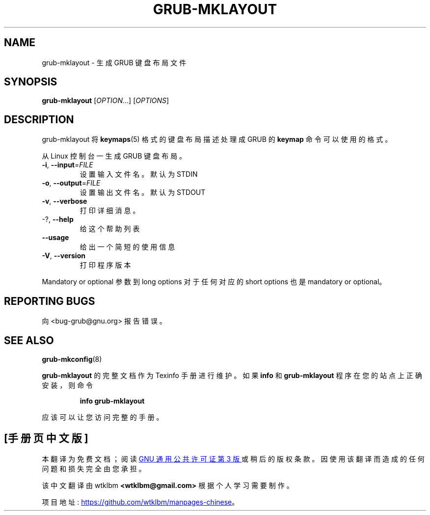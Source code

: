 .\" -*- coding: UTF-8 -*-
.\" DO NOT MODIFY THIS FILE!  It was generated by help2man 1.49.3.
.\"*******************************************************************
.\"
.\" This file was generated with po4a. Translate the source file.
.\"
.\"*******************************************************************
.TH GRUB\-MKLAYOUT 1 "February 2023" "GRUB 2:2.06.r456.g65bc45963\-1" "User Commands"
.SH NAME
grub\-mklayout \- 生成 GRUB 键盘布局文件
.SH SYNOPSIS
\fBgrub\-mklayout\fP [\fI\,OPTION\/\fP...] [\fI\,OPTIONS\/\fP]
.SH DESCRIPTION
grub\-mklayout 将 \fBkeymaps\fP(5) 格式的键盘布局描述处理成 GRUB 的 \fBkeymap\fP 命令可以使用的格式。
.PP
从 Linux 控制台一生成 GRUB 键盘布局。
.TP 
\fB\-i\fP, \fB\-\-input\fP=\fI\,FILE\/\fP
设置输入文件名。默认为 STDIN
.TP 
\fB\-o\fP, \fB\-\-output\fP=\fI\,FILE\/\fP
设置输出文件名。默认为 STDOUT
.TP 
\fB\-v\fP, \fB\-\-verbose\fP
打印详细消息。
.TP 
\-?, \fB\-\-help\fP
给这个帮助列表
.TP 
\fB\-\-usage\fP
给出一个简短的使用信息
.TP 
\fB\-V\fP, \fB\-\-version\fP
打印程序版本
.PP
Mandatory or optional 参数到 long options 对于任何对应的 short options 也是 mandatory or
optional。
.SH "REPORTING BUGS"
向 <bug\-grub@gnu.org> 报告错误。
.SH "SEE ALSO"
\fBgrub\-mkconfig\fP(8)
.PP
\fBgrub\-mklayout\fP 的完整文档作为 Texinfo 手册进行维护。 如果 \fBinfo\fP 和 \fBgrub\-mklayout\fP
程序在您的站点上正确安装，则命令
.IP
\fBinfo grub\-mklayout\fP
.PP
应该可以让您访问完整的手册。
.PP
.SH [手册页中文版]
.PP
本翻译为免费文档；阅读
.UR https://www.gnu.org/licenses/gpl-3.0.html
GNU 通用公共许可证第 3 版
.UE
或稍后的版权条款。因使用该翻译而造成的任何问题和损失完全由您承担。
.PP
该中文翻译由 wtklbm
.B <wtklbm@gmail.com>
根据个人学习需要制作。
.PP
项目地址:
.UR \fBhttps://github.com/wtklbm/manpages-chinese\fR
.ME 。
